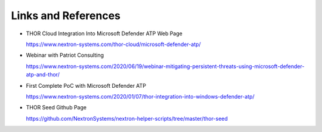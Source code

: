 Links and References
====================

- THOR Cloud Integration Into Microsoft Defender ATP Web Page

  https://www.nextron-systems.com/thor-cloud/microsoft-defender-atp/

- Webinar with Patriot Consulting

  https://www.nextron-systems.com/2020/06/19/webinar-mitigating-persistent-threats-using-microsoft-defender-atp-and-thor/

- First Complete PoC with Microsoft Defender ATP

  https://www.nextron-systems.com/2020/01/07/thor-integration-into-windows-defender-atp/

- THOR Seed Github Page

  https://github.com/NextronSystems/nextron-helper-scripts/tree/master/thor-seed
